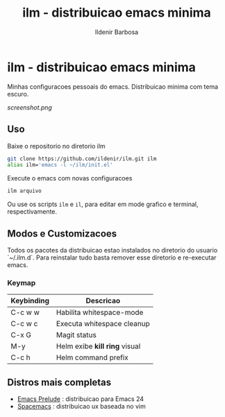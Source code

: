 #+TITLE: ilm - distribuicao emacs minima
#+AUTHOR: Ildenir Barbosa
#+STARTUP: showeverything

*  ilm - distribuicao emacs minima

Minhas configuracoes pessoais do emacs. Distribuicao minima com tema
escuro.

#+CAPTION: ilm screenshot
[[screenshot.png]]

** Uso

Baixe o repositorio no diretorio ilm

#+BEGIN_SRC sh
	git clone https://github.com/ildenir/ilm.git ilm
	alias ilm='emacs -l ~/ilm/init.el'
#+END_SRC

Execute o emacs com novas configuracoes

#+BEGIN_SRC sh
	ilm arquivo
#+END_SRC

Ou use os scripts =ilm= e =il=, para editar em mode grafico e
terminal, respectivamente.

** Modos e Customizacoes

Todos os pacotes da distribuicao estao instalados no diretorio do
usuario `~/.ilm.d`. Para reinstalar tudo basta remover esse
diretorio e re-executar emacs.

*** Keymap


| Keybinding | Descricao                     |
|------------+-------------------------------|
| C-c w w    | Habilita whitespace-mode      |
| C-c w c    | Executa whitespace cleanup    |
| C-x G      | Magit status                  |
| M-y        | Helm exibe *kill ring* visual |
| C-c h      | Helm command prefix           |



**  Distros mais completas
 - [[https://github.com/bbatsov/prelude][Emacs Prelude]] : distribuicao para Emacs 24
 - [[https://github.com/syl20bnr/spacemacs][Spacemacs]]  : distribuicao ux baseada no vim
